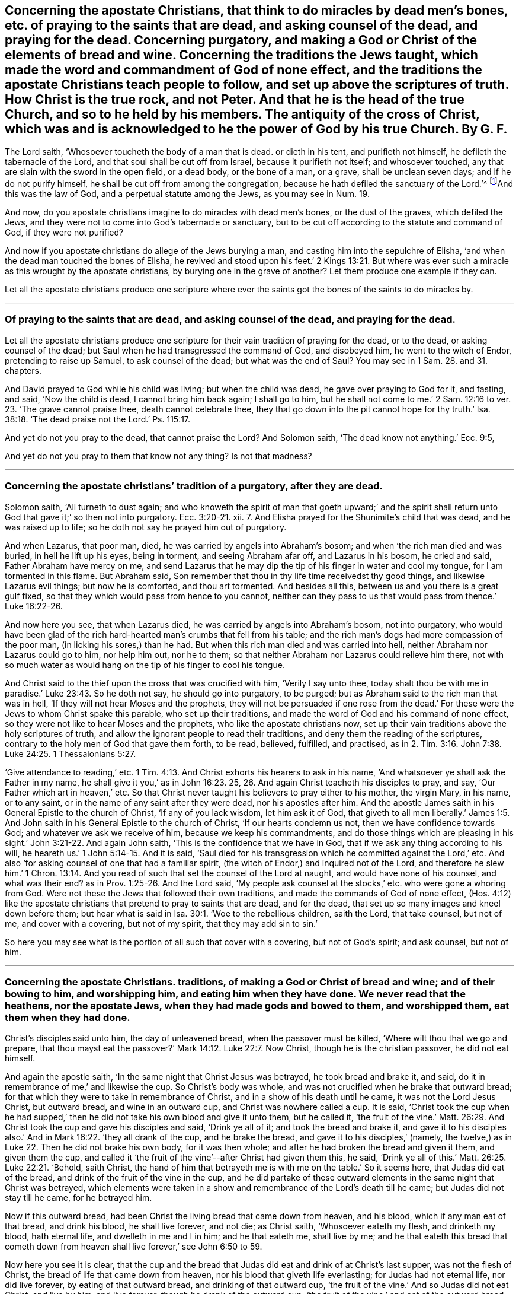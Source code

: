[#ch37.style-blurb, short="Concerning the Apostate Christians"]
== Concerning the apostate Christians, that think to do miracles by dead men`'s bones, etc. of praying to the saints that are dead, and asking counsel of the dead, and praying for the dead. Concerning purgatory, and making a God or Christ of the elements of bread and wine. Concerning the traditions the Jews taught, which made the word and commandment of God of none effect, and the traditions the apostate Christians teach people to follow, and set up above the scriptures of truth. How Christ is the true rock, and not Peter. And that he is the head of the true Church, and so to he held by his members. The antiquity of the cross of Christ, which was and is acknowledged to he the power of God by his true Church. By G. F.

The Lord saith, '`Whosoever toucheth the body of a man that is dead.
or dieth in his tent, and purifieth not himself, he defileth the tabernacle of the Lord,
and that soul shall be cut off from Israel, because it purifieth not itself;
and whosoever touched, any that are slain with the sword in the open field,
or a dead body, or the bone of a man, or a grave, shall be unclean seven days;
and if he do not purify himself, he shall be cut off from among the congregation,
because he hath defiled the sanctuary of the Lord.`'^
footnote:[Num. 19:11,13,16.]And this was the law of God,
and a perpetual statute among the Jews, as you may see in Num. 19.

And now, do you apostate christians imagine to do miracles with dead men`'s bones,
or the dust of the graves, which defiled the Jews,
and they were not to come into God`'s tabernacle or sanctuary,
but to be cut off according to the statute and command of God, if they were not purified?

And now if you apostate christians do allege of the Jews burying a man,
and casting him into the sepulchre of Elisha,
'`and when the dead man touched the bones of Elisha,
he revived and stood upon his feet.`' 2 Kings 13:21. But where
was ever such a miracle as this wrought by the apostate christians,
by burying one in the grave of another?
Let them produce one example if they can.

Let all the apostate christians produce one scripture where ever
the saints got the bones of the saints to do miracles by.

[.asterism]
'''

[.blurb]
=== Of praying to the saints that are dead, and asking counsel of the dead, and praying for the dead.

Let all the apostate christians produce one scripture
for their vain tradition of praying for the dead,
or to the dead, or asking counsel of the dead;
but Saul when he had transgressed the command of God, and disobeyed him,
he went to the witch of Endor, pretending to raise up Samuel, to ask counsel of the dead;
but what was the end of Saul?
You may see in 1 Sam. 28. and 31. chapters.

And David prayed to God while his child was living; but when the child was dead,
he gave over praying to God for it, and fasting, and said, '`Now the child is dead,
I cannot bring him back again; I shall go to him,
but he shall not come to me.`' 2 Sam. 12:16 to
ver. 23. '`The grave cannot praise thee,
death cannot celebrate thee,
they that go down into the pit cannot hope for thy truth.`' Isa.
38:18. '`The dead praise not the Lord.`' Ps. 115:17.

And yet do not you pray to the dead, that cannot praise the Lord?
And Solomon saith, '`The dead know not anything.`' Ecc. 9:5,

And yet do not you pray to them that know not any thing?
Is not that madness?

[.asterism]
'''

[.blurb]
=== Concerning the apostate christians`' tradition of a purgatory, after they are dead.

Solomon saith, '`All turneth to dust again;
and who knoweth the spirit of man that goeth upward;`' and the spirit
shall return unto God that gave it;`' so then not into purgatory. Ecc. 3:20-21.
xii.
7+++.+++ And Elisha prayed for the Shunimite`'s child that was dead,
and he was raised up to life; so he doth not say he prayed him out of purgatory.

And when Lazarus, that poor man, died, he was carried by angels into Abraham`'s bosom;
and when '`the rich man died and was buried, in hell he lift up his eyes,
being in torment, and seeing Abraham afar off, and Lazarus in his bosom,
he cried and said, Father Abraham have mercy on me,
and send Lazarus that he may dip the tip of his finger in water and cool my tongue,
for I am tormented in this flame.
But Abraham said, Son remember that thou in thy life time receivedst thy good things,
and likewise Lazarus evil things; but now he is comforted, and thou art tormented.
And besides all this, between us and you there is a great gulf fixed,
so that they which would pass from hence to you cannot,
neither can they pass to us that would pass from thence.`' Luke 16:22-26.

And now here you see, that when Lazarus died,
he was carried by angels into Abraham`'s bosom, not into purgatory,
who would have been glad of the rich hard-hearted man`'s crumbs that fell from his table;
and the rich man`'s dogs had more compassion of the poor man,
(in licking his sores,) than he had.
But when this rich man died and was carried into hell,
neither Abraham nor Lazarus could go to him, nor help him out, nor he to them;
so that neither Abraham nor Lazarus could relieve him there,
not with so much water as would hang on the tip of his finger to cool his tongue.

And Christ said to the thief upon the cross that was crucified with him,
'`Verily I say unto thee,
today shalt thou be with me in paradise.`' Luke 23:43. So he doth not say,
he should go into purgatory, to be purged;
but as Abraham said to the rich man that was in hell,
'`If they will not hear Moses and the prophets,
they will not be persuaded if one rose from the dead.`'
For these were the Jews to whom Christ spake this parable,
who set up their traditions, and made the word of God and his command of none effect,
so they were not like to hear Moses and the prophets,
who like the apostate christians now,
set up their vain traditions above the holy scriptures of truth,
and allow the ignorant people to read their traditions,
and deny them the reading of the scriptures,
contrary to the holy men of God that gave them forth, to be read, believed, fulfilled,
and practised, as in 2. Tim. 3:16. John 7:38. Luke 24:25. 1 Thessalonians 5:27.

'`Give attendance to reading,`' etc. 1 Tim. 4:13.
And Christ exhorts his hearers to ask in his name,
'`And whatsoever ye shall ask the Father in my name,
he shall give it you,`' as in John 16:23. 25, 26.
And again Christ teacheth his disciples to pray, and say,
'`Our Father which art in heaven,`' etc.
So that Christ never taught his believers to pray either to his mother, the virgin Mary,
in his name, or to any saint, or in the name of any saint after they were dead,
nor his apostles after him.
And the apostle James saith in his General Epistle to the church of Christ,
'`If any of you lack wisdom, let him ask it of God,
that giveth to all men liberally.`' James 1:5. And John
saith in his General Epistle to the church of Christ,
'`If our hearts condemn us not, then we have confidence towards God;
and whatever we ask we receive of him, because we keep his commandments,
and do those things which are pleasing in his sight.`' John 3:21-22.
And again John saith,
'`This is the confidence that we have in God,
that if we ask any thing according to his will,
he heareth us.`' 1 John 5:14-15. And it is said,
'`Saul died for his transgression which he committed against the Lord,`' etc.
And also '`for asking counsel of one that had a familiar spirit,
(the witch of Endor,) and inquired not of the Lord,
and therefore he slew him.`' 1 Chron. 13:14. And you
read of such that set the counsel of the Lord at naught,
and would have none of his counsel, and what was their end?
as in Prov. 1:25-26. And the Lord said,
'`My people ask counsel at the stocks,`' etc. who were gone a whoring from God.
Were not these the Jews that followed their own traditions,
and made the commands of God of none effect,
(Hos. 4:12) like the apostate christians that
pretend to pray to saints that are dead,
and for the dead, that set up so many images and kneel down before them;
but hear what is said in Isa. 30:1. '`Woe to the rebellious children, saith the Lord,
that take counsel, but not of me, and cover with a covering, but not of my spirit,
that they may add sin to sin.`'

So here you may see what is the portion of all such that cover with a covering,
but not of God`'s spirit; and ask counsel, but not of him.

[.asterism]
'''

[.blurb]
=== Concerning the apostate Christians. traditions, of making a God or Christ of bread and wine; and of their bowing to him, and worshipping him, and eating him when they have done. We never read that the heathens, nor the apostate Jews, when they had made gods and bowed to them, and worshipped them, eat them when they had done.

Christ`'s disciples said unto him, the day of unleavened bread,
when the passover must be killed, '`Where wilt thou that we go and prepare,
that thou mayst eat the passover?`' Mark 14:12. Luke 22:7. Now Christ,
though he is the christian passover, he did not eat himself.

And again the apostle saith, '`In the same night that Christ Jesus was betrayed,
he took bread and brake it, and said, do it in remembrance of me,`' and likewise the cup.
So Christ`'s body was whole, and was not crucified when he brake that outward bread;
for that which they were to take in remembrance of Christ,
and in a show of his death until he came, it was not the Lord Jesus Christ,
but outward bread, and wine in an outward cup, and Christ was nowhere called a cup.
It is said,
'`Christ took the cup when he had supped,`' then
he did not take his own blood and give it unto them,
but he called it,
'`the fruit of the vine.`' Matt. 26:29. And Christ
took the cup and gave his disciples and said,
'`Drink ye all of it; and took the bread and brake it,
and gave it to his disciples also.`' And in Mark 16:22. '`they all drank of the cup,
and he brake the bread, and gave it to his disciples,`' (namely,
the twelve,) as in Luke 22. Then he did not brake his own body, for it was then whole;
and after he had broken the bread and given it them, and given them the cup,
and called it '`the fruit of the vine`'--after Christ had given them this, he said,
'`Drink ye all of this.`' Matt. 26:25. Luke 22:21. '`Behold, saith Christ,
the hand of him that betrayeth me is with me on the table.`' So it seems here,
that Judas did eat of the bread, and drink of the fruit of the vine in the cup,
and he did partake of these outward elements in the same night that Christ was betrayed,
which elements were taken in a show and remembrance of the Lord`'s death till he came;
but Judas did not stay till he came, for he betrayed him.

Now if this outward bread, had been Christ the living bread that came down from heaven,
and his blood, which if any man eat of that bread, and drink his blood,
he shall live forever, and not die; as Christ saith, '`Whosoever eateth my flesh,
and drinketh my blood, hath eternal life, and dwelleth in me and I in him;
and he that eateth me, shall live by me;
and he that eateth this bread that cometh down from heaven
shall live forever,`' see John 6:50 to 59.

Now here you see it is clear,
that the cup and the bread that Judas did eat and drink of at Christ`'s last supper,
was not the flesh of Christ, the bread of life that came down from heaven,
nor his blood that giveth life everlasting; for Judas had not eternal life,
nor did live forever, by eating of that outward bread, and drinking of that outward cup,
'`the fruit of the vine.`' And so Judas did not eat Christ, and live by him,
and live forever, though he drank of the outward cup,
'`the fruit of the vine,`' and eat of the outward
bread that Christ broke at his last supper,
the same night that he betrayed him; and that Judas might do,
and not eat the bread from heaven, the flesh of the son of man, and drink his blood;
for such have not life eternal in them, as Christ saith, that do not eat his flesh,
and drink his blood.
For Christ said, '`Except ye eat the flesh of the son of man, and drink his blood,
ye have no life in you.`' John 6:53. And the Jews murmured at Christ when he said,
'`I am the bread that came down from heaven;`' and '`except ye eat my flesh,
and drink my blood, ye have no life in you;`' and '`he that eateth my flesh,
and drinketh my blood hath eternal life.`'

So here is a great difference between the flesh and the blood of Christ,
the bread which came down from heaven, which giveth life eternal,
and the elements of bread and wine, which reprobates and Judas`'s may take and eat,
that have not life eternal, nor know Christ to be in them, as the apostle saith.
'`Where the tree falleth there it shall be.`' Ecclesiastes 11:3.

And after Esau had sold his birthright, he sought it carefully with tears,
but he found no place of repentance; and therefore, how are any like to repent,
and come out of the grave and purgatory, as you call it, after they are dead,
when Esau could not find repentance upon the earth?

[.asterism]
'''

[.blurb]
=== Concerning the traditions of the Jews, and apostate Christians.

Christ said to the Pharisees,
'`Why do you transgress the command of God by your traditions?
You hypocrites, well did Isaiah prophesy of you:
This people draweth nigh me with their mouth, and honoureth me with their lips,
but their heart is far from me.
But in vain do you worship me,
teaching for doctrines the commandments of men.`' Thus you have
made the commandment of God of none effect by your traditions.
Matt. 15:3. 6, 7, 8, 9.

And again Christ said unto the scribes and Pharisees,
'`Laying aside the commandment of God, you hold the traditions of men,
and of your elders;`' and again he saith unto them,
'`Full well you reject the commandment of God, that ye may keep your own traditions,
making the word of God of none effect through your traditions
which you have delivered.`' Mark 7:3. 8, 9. 13.

Now is not this the condition of the apostate christians
that set up their traditions above the scriptures of truth,
like the Jews, and forbid the reading of the scriptures of truth?
Nay, are not they worse than the Jews, for they must read and pray in an unknown tongue;
so are like barbarians, worse than the Jews who read and pray in their mother tongue?

And Paul saith to the church of Christ, '`Ye have heard of my conversation in times past,
in the Jews`' religion, how that beyond measure I persecuted the church of God,
and wasted it, and profited in the Jews`' religion above many my equals in my own nation,
being more exceedingly zealous of the traditions of my fathers; but when it pleased God,
who separated me from my mother`'s womb, and called me by his grace,
to reveal his son in me, that I might preach him,`' etc. Gal. 1:13-16.

Now here you may see while Paul was zealous of the traditions of his forefathers,
he was not separate from traditions, nor called by God`'s grace,
nor the son of God was not revealed in him; therefore he was not like to preach him,
but persecute him.

And now are all the apostate christians in their blind zeal of their forefathers,
(like persecuting Saul,) separate from the Lord, and not so called by God`'s grace,
as Paul was?
And is the son of God revealed in them that have
been such persecutors and wasters of God`'s people,
the church of Christ, since the apostles`' days?
And if not, can they preach Christ in truth,
but withstand him like the Jews in their traditions,
and set traditions above the holy scriptures of truth that testify of Christ?

And after the apostle was converted,
he bid the church of Christ '`Beware lest any man
spoil you through philosophy and vain deceit,
after the traditions of men, and not after Christ;
if you be dead with Christ from the rudiments of the world, why, as living in the world,
are ye subject to ordinances?
Touch not, taste not, handle not, which all are to perish with the using,
after the commandments and doctrines of men;
which if you be risen with Christ seek those things which are above,
where Christ sits at the right hand of God.
Set your affection on things above, not on things on the earth.`' Col. 2:8. 20, 21,
22, and iii.
1, 2.

So you may see that the apostle brought the church of Christ off the traditions,
and doctrines, and ordinances of men, and rudiments of the world;
and would not have them to be spoiled by any man, through philosophy and vain deceit,
for such things as these were not after Christ.
But the church of Christ was, and is to seek those things that are above,
where Christ sits at the right hand of God, and not those things on the earth,
which are below; they are not so much as to touch, taste, nor handle them,
all which perish with the using; but the scriptures of truth they are to read, believe,
and practice: for the church of Christ then, and now,
know that they are not redeemed with corruptible things, as silver and gold,
from their vain conversation, or by the traditions of their forefathers,
but with the precious blood of Christ, as of a lamb without spot or blemish.
Glory to God forever, through the Lord Jesus Christ,
who is the only one mediator between God and man, even the man Christ Jesus,
who makes peace between us and God; the same today, yesterday, and forever.

[.asterism]
'''

[.blurb]
=== Christ is the rock and foundation which the heavenly Father revealed to Peter, on which he builds his church, and not on Peter, nor that which flesh and blood had revealed to Peter.

Jesus asked his disciples,
'`Whom do men say that I the son of man am?`' and the disciples answered and said,
'`Some say thou art John Baptist, and some say Elias, and others Jeremiah,
or one of the prophets.`'

Here you may see there were divers judgments and
opinions of Christ among people that knew him not.
And Jesus said unto his disciples, '`But whom do you say that I am?
And Simon Peter answered and said, Thou art Christ the son of the living God;
and Jesus answered and said, Blessed art thou Simon Bar-Jonah,
for flesh and blood hath not revealed this unto thee, but my Father which is in heaven;
and I say unto thee that thou art Peter,
and upon this rock will I build my church,`' (mark,
he saith upon this rock which flesh and blood had not revealed,
he doth not say upon thee Peter,) '`and the gates of hell shall not prevail against
it.`' And Jesus showed unto his disciples how that he must go to Jerusalem,
and suffer many things of the elders, chief priests, and scribes, and be killed,
and be raised again the third day.
'`Then Peter took Christ, and began to rebuke him, saying, Be it far from thee Lord,
this shall not be unto thee; then Christ turned and said unto Peter,
Get thee behind me Satan, for thou art an offence unto me,
for thou savourest not the things that be of God,
but those that be of men.`' Matt. 16:13-18; 21-23.

Now here you may clearly see that Christ doth not build his church upon Peter,
as a man of flesh and blood, or that which flesh and blood reveals,
but upon that rock which flesh and blood had not revealed unto Peter,
but the Father which is in heaven.
And so I say again, it is clear,
that Christ doth not build his church upon Peter and his outward name,
as a man of flesh and blood, nor upon that which flesh and blood may reveal,
or did reveal unto Peter;
but he builds his church upon that rock which the
Father which is in heaven had revealed to Peter,
which was,
'`Thou art Christ the son of the living God.`' This is the
rock and foundation that the true church is built upon,
Christ who bruises the serpent`'s head, and destroys the devil and his works;
so that the gates of hell cannot, nor shall not prevail against Christ`'s church,
and him the rock and foundation, which his church is built upon.
And though Christ blessed Peter in Matt. 16:17. after his revelation,
yet in the 23d verse, Christ said unto Peter, '`Get thee behind me Satan,
thou art an offence unto me, for thou savourest not the things which be of God,
but those that be of men.`' So here it is clear,
Christ did not build his church upon Peter, nor his outward name Peter,
as a man of flesh and blood, nor the revelation of flesh and blood, nor upon Satan,
for he bruises Satan the serpent`'s head;
so he was not like to build his church upon him: Therefore, they that do succeed Peter,
it must be in that which the Father revealed from heaven,
(to wit,) '`thou art Christ the son of the living God,`' '`upon
this rock will I build my church;`' but when Peter rebuked Christ,
saying, '`Be it far from thee Lord; this shall not be unto thee,`' (namely,
when Christ told him and the rest that he should suffer and be killed,
and rise again the third day,) Christ called Peter Satan, and bid him get him behind him,
as before.

And Christ said unto Peter, he was '`an offence unto him,
and savoured not those things that be of God,
but those that be of men,`' in that which he said to Christ.
And what, are any so ignorant as to think that Christ built his church upon Peter,
as he was in this condition?
No, surely, they are mistaken that think so;
and they that do succeed Peter in that condition, they savour not the things of God,
but of men, and are an offence to Christ, whom Christ calleth Satan,
and bids get behind him;
for he was not like to build his church upon that which was an offence unto him,
and savoured not the things of God, but the things of men.
And therefore they that build their church upon such,
the gates of hell are like to prevail against them;
and they that do succeed Peter in that spiritual revelation,
which the Father revealed from heaven, namely, Christ, the son of the living God,
upon which rock the true church is built,
which the gates of hell shall not prevail against; this is above Satan,
and the revelation of flesh and blood, and that which offends Christ,
and that which savours the things of men, and not the things of God,
and that which flesh and blood may reveal;
Christ`'s church is not built upon such things, but the rock which is far above them,
which the heavenly Father revealeth, and hath the glory of it, who is blessed forever.
Amen.

[.signed-section-signature]
G+++.+++ F.

[.asterism]
'''

[.blurb]
=== Now concerning whom the scripture saith is the true rock and foundation.

David saith, '`The Lord is my rock and my fortress,
and my deliverer.`' Ps. 18:2. And again, David saith, '`For who is God save the Lord,
or who is a rock save our God.`' Verse 31. And again,
'`He (viz. God,) only is my rock and salvation, he is my defence,
I shall not be moved.`' Ps. 62:2.6. And David speaking of Israel, said,
'`They remembered that God was their rock.`' Ps. 78:35.

And Isaiah speaking of Christ, saith, that '`he shall be for a sanctuary,
a stone of stumbling, and a rock of offence,
to both the houses of Israel.`' And Peter is so far off from looking
upon himself to be the rock upon which Christ builds his church,
that he tells the church of Christ, in his General Epistle,
that Christ was '`a stone of stumbling,
and a rock of offence to them which stumble at the word,
being disobedient.`' 1 Pet. 2:8. For the apostle saith to the Romans,
the church of Christ, speaking of Christ,
'`Behold I lay in Zion a stone of stumbling and a rock of offence,
and whosoever believes in him shall not be ashamed;`' this was Christ, and not Peter. Rom. 9:33.
And the apostle tells the church of Christ, speaking of Israel,
how that '`they did all drink the same spiritual drink,
for they drank of the same spiritual rock that followed them,
and that rock was Christ.`' 1 Cor. 10:4. So he did not say it was Peter,
nor any outward man.

And the wise man builds his house upon the rock Christ Jesus; if it be not,
the rain and the floods will beat it down,
as in Matt. 7:25. And the apostle tells the church of Christ,
'`No other foundation can any man lay than that which is already laid,
which is Christ Jesus.`' 1 Cor. 3:11. And again he saith to the Ephesians,
'`You are built upon the foundation of the apostles and prophets,
Christ Jesus himself being the chief corner stone;`'
so the rock and foundation of God stands sure.
Christ Jesus, the same yesterday, and today, and so forever.

[.asterism]
'''

[.blurb]
=== The antiquity of our Cross.

The apostle saith to the church of Christ,
that '`the preaching of the cross is to them that perish foolishness;
but unto us that are saved,
it is the power of God.`' 1 Cor. 1:18. And such
as were and are enemies to the cross of Christ,
were and are enemies to the power of God; so all your stone, wooden, brass,
silver or gold crosses you have invented and set up since the apostles`' days,
are not the cross of Christ the power of God.

And the apostle saith,
'`God forbid that I should glory save in the cross of our Lord Jesus Christ,
by whom the world is crucified unto me,
and I unto the world.`' Gal. 6:14. So it was the power of God, the cross of Christ,
that the apostle gloried in, by whom the world was crucified unto him,
and he unto the world;
and this is our cross which was set up above one thousand six hundred years ago;
and it is not likely that it was a cross made of wood, stone, iron, brass,
silver or gold that the apostle or the church of Christ gloried in,
or that such outward temporal and worldly crosses as men make and invent,
should crucify people to the world!
That which crucifies people to the world, and the world to them, is the cross of Christ,
the power of God, which power of God all are to bow down to;
and they are foolish and dark that think a cross of stone, wood, iron, silver, or gold,
which man hath made, is the cross of Christ, the power of God;
and to bow to such worldly temporal things, and call them the cross of Christ,
is contrary to the scriptures that the apostles taught to the church of Christ,
in their day; and this was the church of Christ`'s cross in their days,
and is the church of Christ`'s cross now, but they could not,
nor can we bow to any temporal, outward,
worldly cross that men have made with their hands, and bow down to them;
for such as do worship the works of their own hands are enemies to the cross of Christ,
the power of God.

There were such in the apostles`' days that were
vainly puffed up with their fleshly minds,
not holding Christ the head, and so there are now,
from which head all the body of Christ by joints and bands hath nourishment ministered,
and by him is knit together, and increaseth with the increase of God;
as in Col. 2:18-19.

Now Christ enlightens every man that comes into the world with the light,
the life that is in him, the head, by whom the world was made,
that with the light they might see Christ, and him the head of the body, his church,
by which all the children of the light and of the day may be knit together in him,
and have their increase of God ministered through him,
and so to have fellowship with the Father and the son, and one with another.

Now all they that are intruding into things they have not seen,
puffed up with a fleshly mind, and do not hold Christ their head,
but have set up other heads, have broken into sects, schisms,
and divisions one against another: this is clearly seen now,
as it was in the apostles`' days.

[.signed-section-signature]
G+++.+++ F.

[.signed-section-context-close]
The 2d month, 1688.
